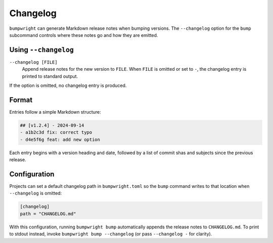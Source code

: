 Changelog
=========

``bumpwright`` can generate Markdown release notes when bumping versions.
The ``--changelog`` option for the ``bump`` subcommand controls where these
notes go and how they are emitted.

Using ``--changelog``
---------------------

``--changelog [FILE]``
    Append release notes for the new version to ``FILE``.
    When ``FILE`` is omitted or set to ``-``, the changelog entry is printed to
    standard output.

If the option is omitted, no changelog entry is produced.

Format
------

Entries follow a simple Markdown structure:

.. code-block:: markdown

   ## [v1.2.4] - 2024-09-14
   - a1b2c3d fix: correct typo
   - d4e5f6g feat: add new option

Each entry begins with a version heading and date, followed by a list of commit
shas and subjects since the previous release.

Configuration
-------------

Projects can set a default changelog path in ``bumpwright.toml`` so the
``bump`` command writes to that location when ``--changelog`` is omitted:

.. code-block:: toml

   [changelog]
   path = "CHANGELOG.md"

With this configuration, running ``bumpwright bump`` automatically appends the
release notes to ``CHANGELOG.md``. To print to stdout instead, invoke
``bumpwright bump --changelog`` (or pass ``--changelog -`` for clarity).
